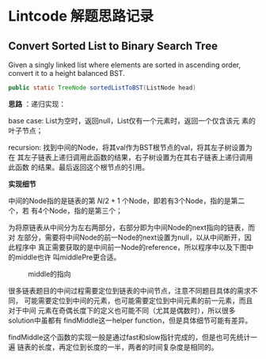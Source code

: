 * Lintcode 解题思路记录
** Convert Sorted List to Binary Search Tree
Given a singly linked list where elements are sorted in ascending order, 
convert it to a height balanced BST.

#+BEGIN_SRC Java
public static TreeNode sortedListToBST(ListNode head)
#+END_SRC

*思路* ：递归实现：
 
base case: List为空时，返回null，List仅有一个元素时，返回一个仅含该元
素的叶子节点；

recursion: 找到中间的Node，将其val作为BST根节点的val，将其左子树设置为在
其左子链表上递归调用此函数的结果，右子树设置为在其右子链表上递归调用此函数
的结果。最后返回这个根节点的引用。

*实现细节*

中间的Node指的是链表的第 \( N/2 + 1 \) 个Node，即若有3个Node，指的是第二个，若
有4个Node，指的是第三个；

为将原链表从中间分为左右两部分，右部分即为中间Node的next指向的链表，而对
左部分，需要将中间Node的前一Node的next设置为null，以从中间断开，因此程序中
真正需要获取的是中间前一Node的reference，所以程序中以及下图中的middle也许
叫middlePre更合适。

#+CAPTION: middle的指向
#+NAME:   fig:FindMiddle
[[../image/SortedListToBST.png]]

很多链表题目的中间过程需要定位到链表的中间节点，注意不同题目具体的需求不同，
可能需要定位到中间的元素，也可能需要定位到中间元素的前一元素，而且对于中间
元素在奇偶长度下的定义也可能不同（尤其是偶数时），所以很多solution中虽都有
findMiddle这一helper function，但是具体细节可能有差异。

findMiddle这个函数的实现一般是通过fast和slow指针完成的，但是也可先统计一遍
链表的长度，再定位到长度的一半，两者的时间复杂度是相同的。



